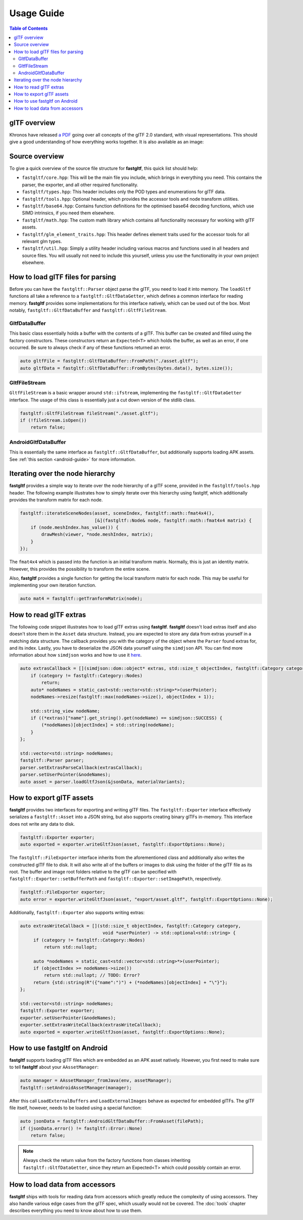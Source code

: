 ***********
Usage Guide
***********

.. contents:: Table of Contents

glTF overview
=============

Khronos have released `a PDF <https://www.khronos.org/files/gltf20-reference-guide.pdf>`_ going over all concepts of the glTF 2.0 standard,
with visual representations.
This should give a good understanding of how everything works together. It is also available as an image:

.. image:: https://raw.githubusercontent.com/KhronosGroup/glTF/main/specification/2.0/figures/gltfOverview-2.0.0d.png
   :alt: glTF overview cheatsheet

Source overview
===============

To give a quick overview of the source file structure for **fastgltf**, this quick list should help:

* ``fastgltf/core.hpp``: This will be the main file you include, which brings in everything you need.
  This contains the parser, the exporter, and all other required functionality.
* ``fastgltf/types.hpp``: This header includes only the POD types and enumerations for glTF data.
* ``fastgltf/tools.hpp``: Optional header, which provides the accessor tools and node transform utilities.
* ``fastgltf/base64.hpp``: Contains function definitions for the optimised base64 decoding functions, which use SIMD intrinsics, if you need them elsewhere.
* ``fastgltf/math.hpp``: The custom math library which contains all functionality necessary for working with glTF assets.
* ``fastgltf/glm_element_traits.hpp``: This header defines element traits used for the accessor tools for all relevant glm types.
* ``fastgltf/util.hpp``: Simply a utility header including various macros and functions used in all headers and source files.
  You will usually not need to include this yourself, unless you use the functionality in your own project elsewhere.

How to load glTF files for parsing
==================================

Before you can have the ``fastgltf::Parser`` object parse the glTF, you need to load it into memory.
The ``loadGltf`` functions all take a reference to a ``fastgltf::GltfDataGetter``, which defines a common interface for reading memory.
**fastgltf** provides some implementations for this interface natively, which can be used out of the box.
Most notably, ``fastgltf::GltfDataBuffer`` and ``fastgltf::GltfFileStream``.

GltfDataBuffer
--------------

This basic class essentially holds a buffer with the contents of a glTF.
This buffer can be created and filled using the factory constructors.
These constructors return an ``Expected<T>`` which holds the buffer, as well as an error, if one occurred.
Be sure to always check if any of these functions returned an error.

.. code:: c++

   auto gltfFile = fastgltf::GltfDataBuffer::FromPath("./asset.gltf");
   auto gltfData = fastgltf::GltfDataBuffer::FromBytes(bytes.data(), bytes.size());

GltfFileStream
--------------

``GltfFileStream`` is a basic wrapper around ``std::ifstream``, implementing the ``fastgltf::GltfDataGetter`` interface.
The usage of this class is essentially just a cut down version of the stdlib class.

.. code:: c++

   fastgltf::GltfFileStream fileStream("./asset.gltf");
   if (!fileStream.isOpen())
       return false;

AndroidGltfDataBuffer
---------------------

This is essentially the same interface as ``fastgltf::GltfDataBuffer``, but additionally supports loading APK assets.
See :ref:`this section <android-guide>` for more information.

Iterating over the node hierarchy
=================================

**fastgltf** provides a simple way to iterate over the node hierarchy of a glTF scene, provided in the ``fastgltf/tools.hpp`` header.
The following example illustrates how to simply iterate over this hierarchy using fastgltf,
which additionally provides the transform matrix for each node.

.. code:: c++

   fastgltf::iterateSceneNodes(asset, sceneIndex, fastgltf::math::fmat4x4(),
                               [&](fastgltf::Node& node, fastgltf::math::fmat4x4 matrix) {
       if (node.meshIndex.has_value()) {
           drawMesh(viewer, *node.meshIndex, matrix);
       }
   });

The ``fmat4x4`` which is passed into the function is an initial transform matrix.
Normally, this is just an identity matrix. However, this provides the possibility to transform the entire scene.

Also, **fastgltf** provides a single function for getting the local transform matrix for each node.
This may be useful for implementing your own iteration function.

.. code:: c++

   auto mat4 = fastgltf::getTranformMatrix(node);

How to read glTF extras
=======================

The following code snippet illustrates how to load glTF extras using **fastgltf**.
**fastgltf** doesn't load extras itself and also doesn't store them in the ``Asset`` data structure.
Instead, you are expected to store any data from extras yourself in a matching data structure.
The callback provides you with the category of the object where the ``Parser`` found extras for, and its index.
Lastly, you have to deserialize the JSON data yourself using the ``simdjson`` API.
You can find more information about how ``simdjson`` works and how to use it `here <https://github.com/simdjson/simdjson>`_.

.. code:: c++

   auto extrasCallback = [](simdjson::dom::object* extras, std::size_t objectIndex, fastgltf::Category category, void* userPointer) {
       if (category != fastgltf::Category::Nodes)
           return;
       auto* nodeNames = static_cast<std::vector<std::string>*>(userPointer);
       nodeNames->resize(fastgltf::max(nodeNames->size(), objectIndex + 1));

       std::string_view nodeName;
       if ((*extras)["name"].get_string().get(nodeName) == simdjson::SUCCESS) {
           (*nodeNames)[objectIndex] = std::string(nodeName);
       }
   };

   std::vector<std::string> nodeNames;
   fastgltf::Parser parser;
   parser.setExtrasParseCallback(extrasCallback);
   parser.setUserPointer(&nodeNames);
   auto asset = parser.loadGltfJson(&jsonData, materialVariants);

How to export glTF assets
=========================

**fastgltf** provides two interfaces for exporting and writing glTF files.
The ``fastgltf::Exporter`` interface effectively serializes a ``fastgltf::Asset`` into a JSON string,
but also supports creating binary glTFs in-memory. This interface does not write any data to disk.

.. code:: c++

    fastgltf::Exporter exporter;
    auto exported = exporter.writeGltfJson(asset, fastgltf::ExportOptions::None);

The ``fastgltf::FileExporter`` interface inherits from the aforementioned class and additionally also writes the constructed glTF file to disk.
It will also write all of the buffers or images to disk using the folder of the glTF file as its root.
The buffer and image root folders relative to the glTF can be specified with ``fastgltf::Exporter::setBufferPath`` and ``fastgltf::Exporter::setImagePath``, respectively.

.. code:: c++

    fastgltf::FileExporter exporter;
    auto error = exporter.writeGltfJson(asset, "export/asset.gltf", fastgltf::ExportOptions::None);

Additionally, ``fastgltf::Exporter`` also supports writing extras:

.. code:: c++

   auto extrasWriteCallback = [](std::size_t objectIndex, fastgltf::Category category,
                                  void *userPointer) -> std::optional<std::string> {
        if (category != fastgltf::Category::Nodes)
            return std::nullopt;

        auto *nodeNames = static_cast<std::vector<std::string>*>(userPointer);
        if (objectIndex >= nodeNames->size())
            return std::nullopt; // TODO: Error?
        return {std::string(R"({"name":")") + (*nodeNames)[objectIndex] + "\"}"};
   };

   std::vector<std::string> nodeNames;
   fastgltf::Exporter exporter;
   exporter.setUserPointer(&nodeNames);
   exporter.setExtrasWriteCallback(extrasWriteCallback);
   auto exported = exporter.writeGltfJson(asset, fastgltf::ExportOptions::None);

.. _android-guide:

How to use fastgltf on Android
==============================

**fastgltf** supports loading glTF files which are embedded as an APK asset natively.
However, you first need to make sure to tell **fastgltf** about your ``AAssetManager``:

.. code:: c++

   auto manager = AAssetManager_fromJava(env, assetManager);
   fastgltf::setAndroidAssetManager(manager);


After this call ``LoadExternalBuffers`` and ``LoadExternalImages`` behave as expected for embedded glTFs.
The glTF file itself, however, needs to be loaded using a special function:

.. code:: c++

   auto jsonData = fastgltf::AndroidGltfDataBuffer::FromAsset(filePath);
   if (jsonData.error() != fastgltf::Error::None)
       return false;

.. note::

   Always check the return value from the factory functions from classes inheriting ``fastgltf::GltfDataGetter``,
   since they return an Expected<T> which could possibly contain an error.


How to load data from accessors
===============================

**fastgltf** ships with tools for reading data from accessors which greatly reduce the complexity of using accessors.
They also handle various edge cases from the glTF spec, which usually would not be covered.
The :doc:`tools` chapter describes everything you need to know about how to use them.
